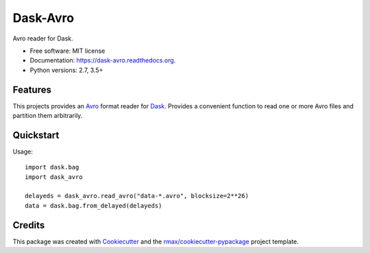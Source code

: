 =========
Dask-Avro
=========

.. image:: https://img.shields.io/pypi/v/dask-avro.svg
        :target: https://pypi.python.org/pypi/dask-avro

.. image:: https://img.shields.io/pypi/pyversions/dask-avro.svg
        :target: https://pypi.python.org/pypi/dask-avro

.. image:: https://readthedocs.org/projects/dask-avro/badge/?version=latest
        :target: https://readthedocs.org/projects/dask-avro/?badge=latest
        :alt: Documentation Status

.. image:: https://img.shields.io/travis/rmax/dask-avro.svg
        :target: https://travis-ci.org/rmax/dask-avro

.. image:: https://codecov.io/github/rmax/dask-avro/coverage.svg?branch=master
    :alt: Coverage Status
    :target: https://codecov.io/github/rmax/dask-avro

.. image:: https://landscape.io/github/rmax/dask-avro/master/landscape.svg?style=flat
    :target: https://landscape.io/github/rmax/dask-avro/master
    :alt: Code Quality Status

.. image:: https://requires.io/github/rmax/dask-avro/requirements.svg?branch=master
    :alt: Requirements Status
    :target: https://requires.io/github/rmax/dask-avro/requirements/?branch=master

Avro reader for Dask.

* Free software: MIT license
* Documentation: https://dask-avro.readthedocs.org.
* Python versions: 2.7, 3.5+

Features
--------

This projects provides an Avro_ format reader for Dask_. Provides a convenient
function to read one or more Avro files and partition them arbitrarily.

Quickstart
----------

Usage::

  import dask.bag
  import dask_avro

  delayeds = dask_avro.read_avro("data-*.avro", blocksize=2**26)
  data = dask.bag.from_delayed(delayeds)


Credits
-------

This package was created with Cookiecutter_ and the `rmax/cookiecutter-pypackage`_ project template.

.. _Avro: https://avro.apache.org/docs/1.2.0/
.. _Cookiecutter: https://github.com/audreyr/cookiecutter
.. _Dask: http://dask.pydata.org/en/latest/
.. _`rmax/cookiecutter-pypackage`: https://github.com/rmax/cookiecutter-pypackage
